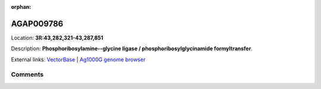 :orphan:



AGAP009786
==========

Location: **3R:43,282,321-43,287,851**



Description: **Phosphoribosylamine--glycine ligase / phosphoribosylglycinamide formyltransfer**.

External links:
`VectorBase <https://www.vectorbase.org/Anopheles_gambiae/Gene/Summary?g=AGAP009786>`_ |
`Ag1000G genome browser <https://www.malariagen.net/apps/ag1000g/phase1-AR3/index.html?genome_region=3R:43282321-43287851#genomebrowser>`_





Comments
--------


.. raw:: html

    <div id="disqus_thread"></div>
    <script>
    
    var disqus_config = function () {
        this.page.identifier = '/gene/{{ gene.id }}';
    };
    
    (function() { // DON'T EDIT BELOW THIS LINE
    var d = document, s = d.createElement('script');
    s.src = 'https://agam-selection-atlas.disqus.com/embed.js';
    s.setAttribute('data-timestamp', +new Date());
    (d.head || d.body).appendChild(s);
    })();
    </script>
    <noscript>Please enable JavaScript to view the <a href="https://disqus.com/?ref_noscript">comments.</a></noscript>


